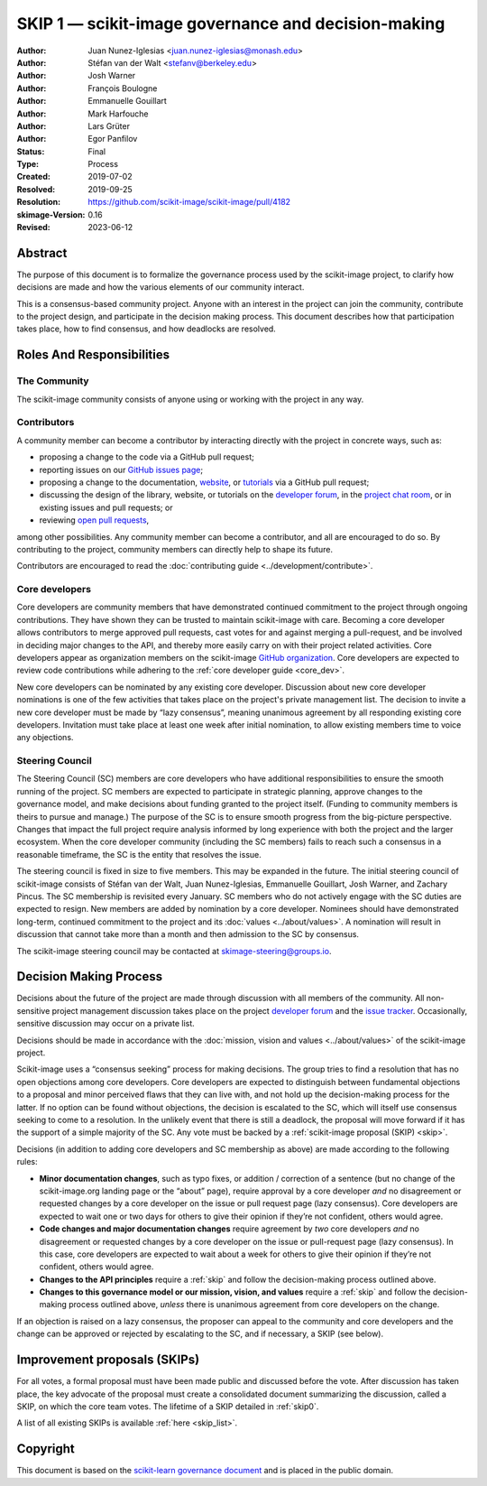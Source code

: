 .. _governance:

====================================================
SKIP 1 — scikit-image governance and decision-making
====================================================

:Author: Juan Nunez-Iglesias <juan.nunez-iglesias@monash.edu>
:Author: Stéfan van der Walt <stefanv@berkeley.edu>
:Author: Josh Warner
:Author: François Boulogne
:Author: Emmanuelle Gouillart
:Author: Mark Harfouche
:Author: Lars Grüter
:Author: Egor Panfilov
:Status: Final
:Type: Process
:Created: 2019-07-02
:Resolved: 2019-09-25
:Resolution: https://github.com/scikit-image/scikit-image/pull/4182
:skimage-Version: 0.16
:Revised: 2023-06-12

Abstract
========

The purpose of this document is to formalize the governance process used by the
scikit-image project, to clarify how decisions are made and how the various
elements of our community interact.

This is a consensus-based community project. Anyone with an interest in the
project can join the community, contribute to the project design, and
participate in the decision making process. This document describes how that
participation takes place, how to find consensus, and how deadlocks are
resolved.

Roles And Responsibilities
==========================

The Community
-------------
The scikit-image community consists of anyone using or working with the project
in any way.

Contributors
------------
A community member can become a contributor by interacting directly with the
project in concrete ways, such as:

- proposing a change to the code via a GitHub pull request;
- reporting issues on our
  `GitHub issues page <https://github.com/scikit-image/scikit-image/issues>`_;
- proposing a change to the documentation,
  `website <https://github.com/scikit-image/scikit-image-web>`_, or
  `tutorials <https://github.com/scikit-image/skimage-tutorials>`_ via a
  GitHub pull request;
- discussing the design of the library, website, or tutorials on the
  `developer forum <https://discuss.scientific-python.org/c/contributor/skimage>`_,
  in the
  `project chat room <https://skimage.zulipchat.com/>`_, or in existing issues and pull
  requests; or
- reviewing
  `open pull requests <https://github.com/scikit-image/scikit-image/pulls>`_,

among other possibilities. Any community member can become a contributor, and
all are encouraged to do so. By contributing to the project, community members
can directly help to shape its future.

Contributors are encouraged to read the
:doc:`contributing guide <../development/contribute>`.

Core developers
---------------
Core developers are community members that have demonstrated continued
commitment to the project through ongoing contributions. They
have shown they can be trusted to maintain scikit-image with care. Becoming a
core developer allows contributors to merge approved pull requests, cast votes
for and against merging a pull-request, and be involved in deciding major
changes to the API, and thereby more easily carry on with their project related
activities. Core developers appear as organization members on the scikit-image
`GitHub organization <https://github.com/orgs/scikit-image/people>`_. Core
developers are expected to review code contributions while adhering to the
:ref:`core developer guide <core_dev>`.

New core developers can be nominated by any existing core developer.
Discussion about new core developer nominations is one of the few activities
that takes place on the project's private management list. The decision to
invite a new core developer must be made by “lazy consensus”, meaning unanimous
agreement by all responding existing core developers. Invitation must take
place at least one week after initial nomination, to allow existing members
time to voice any objections.

Steering Council
----------------
The Steering Council (SC) members are core developers who have additional
responsibilities to ensure the smooth running of the project. SC members are
expected to participate in strategic planning, approve changes to the
governance model, and make decisions about funding granted to the project
itself. (Funding to community members is theirs to pursue and manage.) The
purpose of the SC is to ensure smooth progress from the big-picture
perspective. Changes that impact the full project require analysis informed by
long experience with both the project and the larger ecosystem. When the core
developer community (including the SC members) fails to reach such a consensus
in a reasonable timeframe, the SC is the entity that resolves the issue.

The steering council is fixed in size to five members. This may be expanded in
the future. The initial steering council of scikit-image consists of Stéfan
van der Walt, Juan Nunez-Iglesias, Emmanuelle Gouillart, Josh Warner, and
Zachary Pincus. The SC membership is revisited every January. SC members who do
not actively engage with the SC duties are expected to resign. New members are
added by nomination by a core developer. Nominees should have demonstrated
long-term, continued commitment to the project and its
:doc:`values <../about/values>`. A nomination will result in discussion that
cannot take more than a month and then admission to the SC by consensus.

The scikit-image steering council may be contacted at
`skimage-steering@groups.io <mailto:skimage-steering@groups.io>`__.

Decision Making Process
=======================

Decisions about the future of the project are made through discussion with all
members of the community. All non-sensitive project management discussion takes
place on the project
`developer forum <https://discuss.scientific-python.org/c/contributor/skimage>`_
and the `issue tracker <https://github.com/scikit-image/scikit-image/issues>`_.
Occasionally, sensitive discussion may occur on a private list.

Decisions should be made in accordance with the :doc:`mission, vision and
values <../about/values>` of the scikit-image project.

Scikit-image uses a “consensus seeking” process for making decisions. The group
tries to find a resolution that has no open objections among core developers.
Core developers are expected to distinguish between fundamental objections to a
proposal and minor perceived flaws that they can live with, and not hold up the
decision-making process for the latter.  If no option can be found without
objections, the decision is escalated to the SC, which will itself use
consensus seeking to come to a resolution. In the unlikely event that there is
still a deadlock, the proposal will move forward if it has the support of a
simple majority of the SC. Any vote must be backed by a :ref:`scikit-image
proposal (SKIP) <skip>`.

Decisions (in addition to adding core developers and SC membership as above)
are made according to the following rules:

- **Minor documentation changes**, such as typo fixes, or addition / correction of a
  sentence (but no change of the scikit-image.org landing page or the “about”
  page), require approval by a core developer *and* no disagreement or requested
  changes by a core developer on the issue or pull request page (lazy
  consensus). Core developers are expected to wait one or two days for others to give
  their opinion if they’re not confident, others would agree.

- **Code changes and major documentation changes** require agreement by *two*
  core developers *and* no disagreement or requested changes by a core developer
  on the issue or pull-request page (lazy consensus). In this case, core developers are
  expected to wait about a week for others to give their opinion if they’re not
  confident, others would agree.

- **Changes to the API principles** require a :ref:`skip` and follow the
  decision-making process outlined above.

- **Changes to this governance model or our mission, vision, and values**
  require a :ref:`skip` and follow the decision-making process outlined above,
  *unless* there is unanimous agreement from core developers on the change.

If an objection is raised on a lazy consensus, the proposer can appeal to the
community and core developers and the change can be approved or rejected by
escalating to the SC, and if necessary, a SKIP (see below).

.. _skip:

Improvement proposals (SKIPs)
=============================

For all votes, a formal proposal must have been made public and discussed
before the vote. After discussion has taken place, the key advocate of the
proposal must create a consolidated document summarizing the discussion, called
a SKIP, on which the core team votes. The lifetime of a SKIP detailed in
:ref:`skip0`.

A list of all existing SKIPs is available :ref:`here <skip_list>`.

Copyright
=========

This document is based on the `scikit-learn governance document
<https://scikit-learn.org/stable/governance.html>`_ and is placed in the public
domain.
